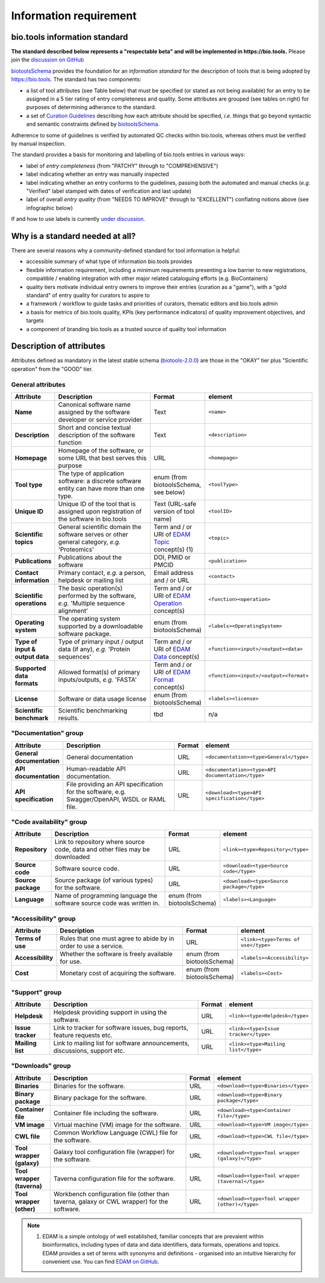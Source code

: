 Information requirement
=======================

bio.tools information standard
------------------------------

**The standard described below represents a "respectable beta" and will be implemented in https://bio.tools.**  Please join the `discussion on GitHub <https://github.com/bio-tools/biotoolsSchema/issues/77>`_

`biotoolsSchema <https://github.com/bio-tools/biotoolsSchema/>`_ provides the foundation for an *information standard* for the description of tools that is being adopted by https://bio.tools.  The standard has two components:

* a list of tool attributes (see Table below) that must be specified (or stated as not being available) for an entry to be assigned in a 5 tier rating of entry completeness and quality.  Some attributes are grouped (see tables on right) for purposes of determining adherance to the standard.
* a set of `Curation Guidelines <http://biotools.readthedocs.io/en/latest/curators_guide.html>`_ describing *how* each attribute should be specified, *i.e.* things that go beyond syntactic and semantic constraints defined by `biotoolsSchema <https://github.com/bio-tools/biotoolsSchema/>`_.

Adherence to some of guidelines is verified by automated QC checks within bio.tools, whereas others must be verified by manual inspection.

The standard provides a basis for monitoring and labelling of bio.tools entries in various ways:

* label of *entry completeness* (from "PATCHY" through to "COMPREHENSIVE")
* label indicating whether an entry was manually inspected
* label indicating whether an entry conforms to the guidelines, passing both the automated and manual checks (*e.g.* "Verified" label stamped with dates of verification and last update)
* label of overall *entry quality* (from "NEEDS TO IMPROVE" through to "EXCELLENT") conflating notions above (see infographic below)

If and how to use labels is currently `under discussion <https://github.com/bio-tools/biotoolsSchema/issues/77>`_.
  
.. image:: information_standard.png

Why is a standard needed at all?
--------------------------------	   
There are several reasons why a community-defined standard for tool information is helpful:

* accessible summary of what type of information bio.tools provides
* flexible information requirement, including a minimum requirements presenting a low barrier to new registrations, compatible / enabling integration with other major related cataloguing efforts (e.g. BioContainers)
* quality tiers motivate individual entry owners to improve their entries (curation as a "game"), with a "gold standard" of entry quality for curators to aspire to  
* a framework / workflow to guide tasks and priorities of curators, thematic editors and bio.tools admin
* a basis for metrics of bio.tools quality, KPIs (key performance indicators) of quality improvement objectives, and targets
* a component of branding bio.tools as a trusted source of quality tool information


   
Description of attributes
-------------------------

Attributes defined as mandatory in the latest stable schema (`biotools-2.0.0 <https://github.com/bio-tools/biotoolsSchema/tree/master/versions/biotools-2.0.0>`_) are those in the "OKAY" tier plus  "Scientific operation" from the "GOOD" tier.

General attributes
^^^^^^^^^^^^^^^^^^
.. csv-table:: 
   :header: "Attribute", "Description", "Format", "element"
   :widths: 15, 75, 10, 10
	    
   "**Name**", "Canonical software name assigned by the software developer or service provider", "Text", "``<name>``"
   "**Description**", "Short and concise textual description of the software function", "Text", "``<description>``"
   "**Homepage**", "Homepage of the software, or some URL that best serves this purpose", "URL", "``<homepage>``"
   "**Tool type**", "The type of application software: a discrete software entity can have more than one type.", "enum (from biotoolsSchema, see below)", "``<toolType>``"
   "**Unique ID**", "Unique ID of the tool that is assigned upon registration of the software in bio.tools", "Text (URL-safe version of tool name)", "``<toolID>``"
   "**Scientific topics**", "General scientific domain the software serves or other general category, *e.g.* 'Proteomics'", "Term and / or URI of `EDAM Topic <http://edamontology.org/topic_0004>`_ concept(s) (1)", "``<topic>``"
   "**Publications**", "Publications about the software", "DOI, PMID or PMCID", "``<publication>``"
   "**Contact information**", "Primary contact, *e.g.* a person, helpdesk or mailing list", "Email address and / or URL",  "``<contact>``"
   "**Scientific operations**", "The basic operation(s) performed by the software, *e.g.* 'Multiple sequence alignment'", "Term and / or URI of `EDAM Operation <http://edamontology.org/operation_0004>`_ concept(s)", "``<function><operation>``"
   "**Operating system**", "The operating system supported by a downloadable software package.", "enum (from biotoolsSchema)", "``<labels><OperatingSystem>``"
   "**Type of input & output data**", "Type of primary input / output data (if any), *e.g.* 'Protein sequences'", "Term and / or URI of `EDAM Data <http://edamontology.org/data_0006>`_ concept(s)", "``<function><input>/<output><data>``"
   "**Supported data formats**", "Allowed format(s) of primary inputs/outputs, *e.g.* 'FASTA'", "Term and / or URI of `EDAM Format <http://edamontology.org/format_1915>`_ concept(s)", "``<function><input>/<output><format>``"
    "**License**", "Software or data usage license", "enum (from biotoolsSchema)", "``<labels><license>``"
    "**Scientific benchmark**", "Scientific benchmarking results.", "tbd", "n/a"



"Documentation" group
^^^^^^^^^^^^^^^^^^^^^
.. csv-table:: 
   :header: "Attribute", "Description", "Format", "element"
   :widths: 15, 75, 10, 10
    
   "**General documentation**", "General documentation", "URL", "``<documentation><type>General</type>``"
   "**API documentation**", "Human-readable API documentation.", "URL", "``<documentation><type>API documentation</type>``"
   "**API specification**", "File providing an API specification for the software, e.g. Swagger/OpenAPI, WSDL or RAML file.", "URL", "``<download><type>API specification</type>``"

"Code availability" group
^^^^^^^^^^^^^^^^^^^^^^^^^    
.. csv-table:: 
   :header: "Attribute", "Description", "Format", "element"
   :widths: 15, 75, 10, 10

   "**Repository**", "Link to repository where source code, data and other files may be downloaded", "URL", "``<link><type>Repository</type>``"
   "**Source code**", "Software source code.", "URL", "``<download><type>Source code</type>``"
   "**Source package**", "Source package (of various types) for the software.", "URL", "``<download><type>Source package</type>``"
   "**Language**", "Name of programming language the software source code was written in.", "enum (from biotoolsSchema)", "``<labels><Language>``"

"Accessibility" group
^^^^^^^^^^^^^^^^^^^^^
.. csv-table:: 
   :header: "Attribute", "Description", "Format", "element"
   :widths: 15, 75, 10, 10

   "**Terms of use**", "Rules that one must agree to abide by in order to use a service.", "URL", "``<link><type>Terms of use</type>``"
   "**Accessibility**", "Whether the software is freely available for use.", "enum (from biotoolsSchema)", "``<labels><Accessibility>``"
   "**Cost**", "Monetary cost of acquiring the software.", "enum (from biotoolsSchema)", "``<labels><Cost>``"

"Support" group
^^^^^^^^^^^^^^^^^
.. csv-table:: 
   :header: "Attribute", "Description", "Format", "element"
   :widths: 15, 75, 10, 10

   "**Helpdesk**", "Helpdesk providing support in using the software.", "URL", "``<link><type>Helpdesk</type>``"
   "**Issue tracker**", "Link to tracker for software issues, bug reports, feature requests etc.", "URL", "``<link><type>Issue tracker</type>``"
   "**Mailing list**", "Link to mailing list for software announcements, discussions, support etc.", "URL", "``<link><type>Mailing list</type>``"

   
"Downloads" group
^^^^^^^^^^^^^^^^^
.. csv-table::
   :header: "Attribute", "Description", "Format", "element"
   :widths: 15, 75, 10, 10

   "**Binaries**", "Binaries for the software.", "URL", "``<download><type>Binaries</type>``"
   "**Binary package**", "Binary package for the software.", "URL", "``<download><type>Binary package</type>``"
   "**Container file**", "Container file including the software.", "URL", "``<download><type>Container file</type>``"
   "**VM image**", "Virtual machine (VM) image for the software.", "URL", "``<download><type>VM image</type>``"
   "**CWL file**", "Common Workflow Language (CWL) file for the software.", "URL", "``<download><type>CWL file</type>``"
   "**Tool wrapper (galaxy)**", "Galaxy tool configuration file (wrapper) for the software.", "URL", "``<download><type>Tool wrapper (galaxy)</type>``"
   "**Tool wrapper (taverna)**", "Taverna configuration file for the software.", "URL", "``<download><type>Tool wrapper (taverna)</type>``"
   "**Tool wrapper (other)**", "Workbench configuration file (other than taverna, galaxy or CWL wrapper) for the software.", "URL", "``<download><type>Tool wrapper (other)</type>``"

  
.. note:: (1) EDAM is a simple ontology of well established, familiar concepts that are prevalent within bioinformatics, including types of data and data identifiers, data formats, operations and topics. EDAM provides a set of terms with synonyms and definitions - organised into an intuitive hierarchy for convenient use.  You can find `EDAM on GitHub <https://github.com/edamontology/edamontology>`_.
